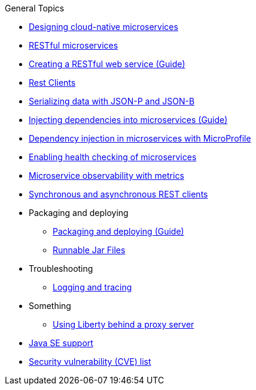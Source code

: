 .General Topics
* xref:latest@general:cloud_native_microservices.adoc[Designing cloud-native microservices]
* xref:latest@general:rest_microservices.adoc[RESTful microservices]
* https://openliberty.io/guides/rest-intro.html[Creating a RESTful web service (Guide)]
* xref:latest@general:rest_clients.adoc[Rest Clients]
* xref:latest@general:json_p_b.adoc[Serializing data with JSON-P and JSON-B]
* https://openliberty.io/guides/cdi-intro.html[Injecting dependencies into microservices (Guide)]
* xref:latest@general:contexts_dependency_injection.adoc[Dependency injection in microservices with MicroProfile]
* xref:latest@general:health-check-microservices.adoc[Enabling health checking of microservices]
* xref:latest@general:microservice_observability_metrics.adoc[Microservice observability with metrics]
* xref:latest@general:sync_async_rest_clients.adoc[Synchronous and asynchronous REST clients]
* Packaging and deploying
** https://openliberty.io/guides/getting-started.html[Packaging and deploying (Guide)]
** xref:latest@general:runnablejarfiles.adoc[Runnable Jar Files]
* Troubleshooting
** xref:latest@general:logging.adoc[Logging and tracing]
* Something
** xref:latest@general:forwarded-header.adoc[Using Liberty behind a proxy server]
* xref:latest@general:java-se.adoc[Java SE support]
* xref:latest@general:security-vulnerabilities.adoc[Security vulnerability (CVE) list]
